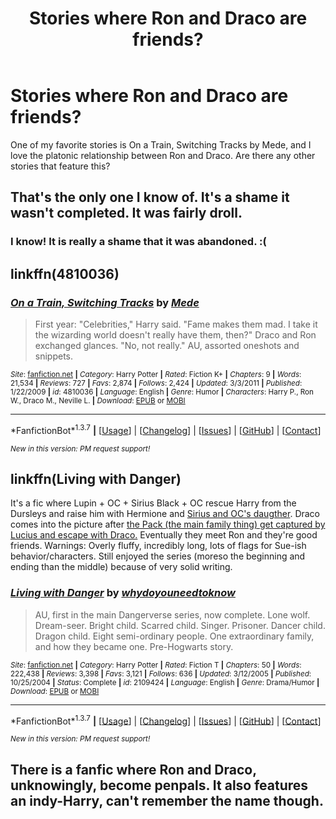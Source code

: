 #+TITLE: Stories where Ron and Draco are friends?

* Stories where Ron and Draco are friends?
:PROPERTIES:
:Author: asian_panda96
:Score: 6
:DateUnix: 1463799127.0
:DateShort: 2016-May-21
:FlairText: Request
:END:
One of my favorite stories is On a Train, Switching Tracks by Mede, and I love the platonic relationship between Ron and Draco. Are there any other stories that feature this?


** That's the only one I know of. It's a shame it wasn't completed. It was fairly droll.
:PROPERTIES:
:Author: viol8er
:Score: 5
:DateUnix: 1463807075.0
:DateShort: 2016-May-21
:END:

*** I know! It is really a shame that it was abandoned. :(
:PROPERTIES:
:Author: asian_panda96
:Score: 3
:DateUnix: 1463841854.0
:DateShort: 2016-May-21
:END:


** linkffn(4810036)
:PROPERTIES:
:Author: asian_panda96
:Score: 3
:DateUnix: 1463799213.0
:DateShort: 2016-May-21
:END:

*** [[http://www.fanfiction.net/s/4810036/1/][*/On a Train, Switching Tracks/*]] by [[https://www.fanfiction.net/u/1810143/Mede][/Mede/]]

#+begin_quote
  First year: "Celebrities," Harry said. "Fame makes them mad. I take it the wizarding world doesn't really have them, then?" Draco and Ron exchanged glances. "No, not really." AU, assorted oneshots and snippets.
#+end_quote

^{/Site/: [[http://www.fanfiction.net/][fanfiction.net]] *|* /Category/: Harry Potter *|* /Rated/: Fiction K+ *|* /Chapters/: 9 *|* /Words/: 21,534 *|* /Reviews/: 727 *|* /Favs/: 2,874 *|* /Follows/: 2,424 *|* /Updated/: 3/3/2011 *|* /Published/: 1/22/2009 *|* /id/: 4810036 *|* /Language/: English *|* /Genre/: Humor *|* /Characters/: Harry P., Ron W., Draco M., Neville L. *|* /Download/: [[http://www.p0ody-files.com/ff_to_ebook/ffn-bot/index.php?id=4810036&source=ff&filetype=epub][EPUB]] or [[http://www.p0ody-files.com/ff_to_ebook/ffn-bot/index.php?id=4810036&source=ff&filetype=mobi][MOBI]]}

--------------

*FanfictionBot*^{1.3.7} *|* [[[https://github.com/tusing/reddit-ffn-bot/wiki/Usage][Usage]]] | [[[https://github.com/tusing/reddit-ffn-bot/wiki/Changelog][Changelog]]] | [[[https://github.com/tusing/reddit-ffn-bot/issues/][Issues]]] | [[[https://github.com/tusing/reddit-ffn-bot/][GitHub]]] | [[[https://www.reddit.com/message/compose?to=%2Fu%2Ftusing][Contact]]]

^{/New in this version: PM request support!/}
:PROPERTIES:
:Author: FanfictionBot
:Score: 2
:DateUnix: 1463799240.0
:DateShort: 2016-May-21
:END:


** linkffn(Living with Danger)

It's a fic where Lupin + OC + Sirius Black + OC rescue Harry from the Dursleys and raise him with Hermione and [[/spoiler][Sirius and OC's daugther]]. Draco comes into the picture after [[/spoiler][the Pack (the main family thing) get captured by Lucius and escape with Draco.]] Eventually they meet Ron and they're good friends. Warnings: Overly fluffy, incredibly long, lots of flags for Sue-ish behavior/characters. Still enjoyed the series (moreso the beginning and ending than the middle) because of very solid writing.
:PROPERTIES:
:Author: ssnik992
:Score: 2
:DateUnix: 1463849170.0
:DateShort: 2016-May-21
:END:

*** [[http://www.fanfiction.net/s/2109424/1/][*/Living with Danger/*]] by [[https://www.fanfiction.net/u/691439/whydoyouneedtoknow][/whydoyouneedtoknow/]]

#+begin_quote
  AU, first in the main Dangerverse series, now complete. Lone wolf. Dream-seer. Bright child. Scarred child. Singer. Prisoner. Dancer child. Dragon child. Eight semi-ordinary people. One extraordinary family, and how they became one. Pre-Hogwarts story.
#+end_quote

^{/Site/: [[http://www.fanfiction.net/][fanfiction.net]] *|* /Category/: Harry Potter *|* /Rated/: Fiction T *|* /Chapters/: 50 *|* /Words/: 222,438 *|* /Reviews/: 3,398 *|* /Favs/: 3,121 *|* /Follows/: 636 *|* /Updated/: 3/12/2005 *|* /Published/: 10/25/2004 *|* /Status/: Complete *|* /id/: 2109424 *|* /Language/: English *|* /Genre/: Drama/Humor *|* /Download/: [[http://www.p0ody-files.com/ff_to_ebook/ffn-bot/index.php?id=2109424&source=ff&filetype=epub][EPUB]] or [[http://www.p0ody-files.com/ff_to_ebook/ffn-bot/index.php?id=2109424&source=ff&filetype=mobi][MOBI]]}

--------------

*FanfictionBot*^{1.3.7} *|* [[[https://github.com/tusing/reddit-ffn-bot/wiki/Usage][Usage]]] | [[[https://github.com/tusing/reddit-ffn-bot/wiki/Changelog][Changelog]]] | [[[https://github.com/tusing/reddit-ffn-bot/issues/][Issues]]] | [[[https://github.com/tusing/reddit-ffn-bot/][GitHub]]] | [[[https://www.reddit.com/message/compose?to=%2Fu%2Ftusing][Contact]]]

^{/New in this version: PM request support!/}
:PROPERTIES:
:Author: FanfictionBot
:Score: 1
:DateUnix: 1463849235.0
:DateShort: 2016-May-21
:END:


** There is a fanfic where Ron and Draco, unknowingly, become penpals. It also features an indy-Harry, can't remember the name though.
:PROPERTIES:
:Author: zsmg
:Score: 1
:DateUnix: 1463828779.0
:DateShort: 2016-May-21
:END:
